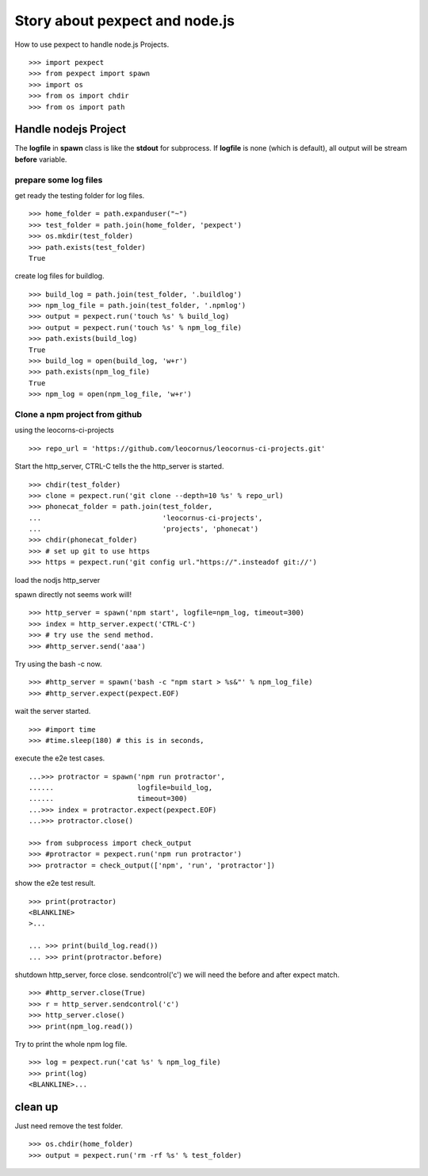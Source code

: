 Story about pexpect and node.js
===============================

How to use pexpect to handle node.js Projects.
::

  >>> import pexpect
  >>> from pexpect import spawn
  >>> import os
  >>> from os import chdir
  >>> from os import path

Handle nodejs Project
---------------------

The **logfile** in **spawn** class is like the **stdout** for subprocess.
If **logfile** is none (which is default), all output will be stream
**before** variable.

prepare some log files
~~~~~~~~~~~~~~~~~~~~~~

get ready the testing folder for log files.
::

  >>> home_folder = path.expanduser("~")
  >>> test_folder = path.join(home_folder, 'pexpect')
  >>> os.mkdir(test_folder)
  >>> path.exists(test_folder)
  True

create log files for buildlog.
::

  >>> build_log = path.join(test_folder, '.buildlog')
  >>> npm_log_file = path.join(test_folder, '.npmlog')
  >>> output = pexpect.run('touch %s' % build_log)
  >>> output = pexpect.run('touch %s' % npm_log_file)
  >>> path.exists(build_log)
  True
  >>> build_log = open(build_log, 'w+r')
  >>> path.exists(npm_log_file)
  True
  >>> npm_log = open(npm_log_file, 'w+r')

Clone a npm project from github
~~~~~~~~~~~~~~~~~~~~~~~~~~~~~~~

using the leocorns-ci-projects
::

  >>> repo_url = 'https://github.com/leocornus/leocornus-ci-projects.git'

Start the http_server, CTRL-C tells the the http_server is started.
::

  >>> chdir(test_folder)
  >>> clone = pexpect.run('git clone --depth=10 %s' % repo_url)
  >>> phonecat_folder = path.join(test_folder, 
  ...                             'leocornus-ci-projects',
  ...                             'projects', 'phonecat')
  >>> chdir(phonecat_folder)
  >>> # set up git to use https
  >>> https = pexpect.run('git config url."https://".insteadof git://')

load the nodjs http_server

spawn directly not seems work will!
::

  >>> http_server = spawn('npm start', logfile=npm_log, timeout=300)
  >>> index = http_server.expect('CTRL-C')
  >>> # try use the send method.
  >>> #http_server.send('aaa')

Try using the bash -c now.
::

  >>> #http_server = spawn('bash -c "npm start > %s&"' % npm_log_file)
  >>> #http_server.expect(pexpect.EOF)

wait the server started.
::

  >>> #import time
  >>> #time.sleep(180) # this is in seconds,

execute the e2e test cases.
::

  ...>>> protractor = spawn('npm run protractor', 
  ......                    logfile=build_log,
  ......                    timeout=300)
  ...>>> index = protractor.expect(pexpect.EOF)
  ...>>> protractor.close()

  >>> from subprocess import check_output
  >>> #protractor = pexpect.run('npm run protractor')
  >>> protractor = check_output(['npm', 'run', 'protractor'])

show the e2e test result.
::

  >>> print(protractor)
  <BLANKLINE>
  >...

  ... >>> print(build_log.read())
  ... >>> print(protractor.before)

shutdown http_server, force close. sendcontrol('c')
we will need the before and after expect match.
::

  >>> #http_server.close(True)
  >>> r = http_server.sendcontrol('c')
  >>> http_server.close()
  >>> print(npm_log.read())

Try to print the whole npm log file.
::

  >>> log = pexpect.run('cat %s' % npm_log_file)
  >>> print(log)
  <BLANKLINE>...

clean up
--------

Just need remove the test folder.
::

  >>> os.chdir(home_folder)
  >>> output = pexpect.run('rm -rf %s' % test_folder)

.. _pexpect: https://github.com/pexpect/pexpect
